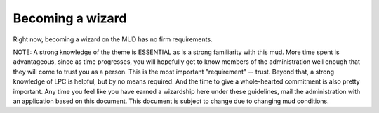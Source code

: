 Becoming a wizard
=================

Right now, becoming a wizard on the MUD has no firm requirements.

NOTE:  A strong knowledge of the theme is ESSENTIAL as is
a strong familiarity with this mud.  More time spent is advantageous,
since as time progresses, you will hopefully get to know members of the
administration well enough that they will come to trust you as a person.
This is the most important "requirement" -- trust.  Beyond that, a
strong knowledge of LPC is helpful, but by no means required.  And the
time to give a whole-hearted commitment is also pretty important.  Any
time you feel like you have earned a wizardship here under these
guidelines, mail the administration with an application based on this
document.  This document is subject to change due to changing mud
conditions.
